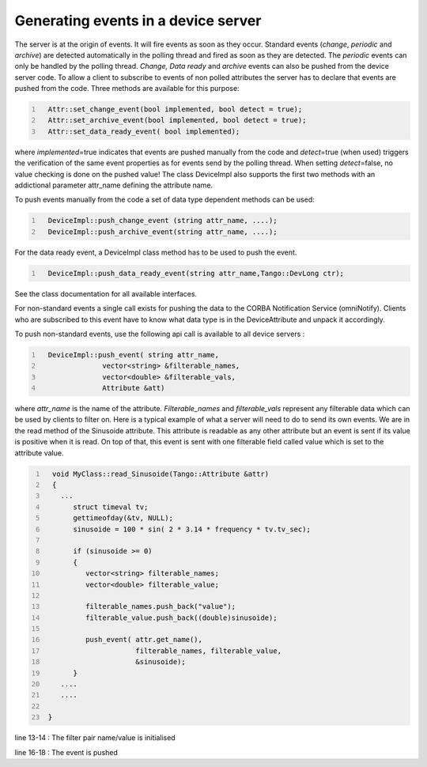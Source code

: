 Generating events in a device server
====================================

The server is at the origin of events. It will fire events as soon as
they occur. Standard events (*change*, *periodic* and *archive*) are
detected automatically in the polling thread and fired as soon as they
are detected. The *periodic* events can only be handled by the polling
thread. *Change, Data ready* and *archive* events can also be pushed
from the device server code. To allow a client to subscribe to events of
non polled attributes the server has to declare that events are pushed
from the code. Three methods are available for this purpose:

.. code:: cpp
  :number-lines:

    Attr::set_change_event(bool implemented, bool detect = true);
    Attr::set_archive_event(bool implemented, bool detect = true);
    Attr::set_data_ready_event( bool implemented);

where *implemented*\ =true indicates that events are pushed manually
from the code and *detect*\ =true (when used) triggers the verification
of the same event properties as for events send by the polling thread.
When setting *detect*\ =false, no value checking is done on the pushed
value! The class DeviceImpl also supports the first two methods with an
addictional parameter attr\_name defining the attribute name.

To push events manually from the code a set of data type dependent
methods can be used:

.. code:: cpp
  :number-lines:

    DeviceImpl::push_change_event (string attr_name, ....);
    DeviceImpl::push_archive_event(string attr_name, ....);

For the data ready event, a DeviceImpl class method has to be used to
push the event.

.. code:: cpp
  :number-lines:

    DeviceImpl::push_data_ready_event(string attr_name,Tango::DevLong ctr);

See the class documentation for all available interfaces.

For non-standard events a single call exists for pushing the data to the
CORBA Notification Service (omniNotify). Clients who are subscribed to
this event have to know what data type is in the DeviceAttribute and
unpack it accordingly.

To push non-standard events, use the following api call is available to
all device servers :

.. code:: cpp
  :number-lines:

    DeviceImpl::push_event( string attr_name,
                 vector<string> &filterable_names,
                 vector<double> &filterable_vals,
                 Attribute &att)

where *attr\_name* is the name of the attribute\ *. Filterable\_names*
and *filterable\_vals* represent any filterable data which can be used
by clients to filter on. Here is a typical example of what a server will
need to do to send its own events. We are in the read method of the
Sinusoide attribute. This attribute is readable as any other attribute
but an event is sent if its value is positive when it is read. On top of
that, this event is sent with one filterable field called value which is
set to the attribute value.

.. code:: cpp
  :number-lines:

    void MyClass::read_Sinusoide(Tango::Attribute &attr)
    {
      ...
         struct timeval tv;
         gettimeofday(&tv, NULL);
         sinusoide = 100 * sin( 2 * 3.14 * frequency * tv.tv_sec);

         if (sinusoide >= 0)
         {
            vector<string> filterable_names;
            vector<double> filterable_value;

            filterable_names.push_back("value");
            filterable_value.push_back((double)sinusoide);

            push_event( attr.get_name(),
                        filterable_names, filterable_value,
                        &sinusoide);
         }
      ....
      ....

   }

line 13-14 : The filter pair name/value is initialised

line 16-18 : The event is pushed